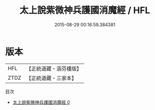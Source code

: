 #+TITLE: 太上說紫微神兵護國消魔經 / HFL

#+DATE: 2015-08-29 00:16:59.384381
* 版本
 |       HFL|【正統道藏・涵芬樓版】|
 |      ZTDZ|【正統道藏・三家本】|
目次
 - [[file:KR5c0036_000.txt][太上說紫微神兵護國消魔經 0]]
